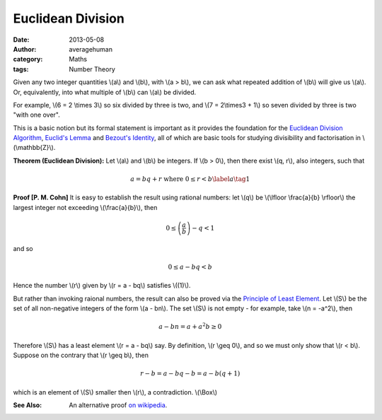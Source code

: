 
Euclidean Division
==================

:date: 2013-05-08
:author: averagehuman
:category: Maths
:tags: Number Theory


Given any two integer quantities \\(a\\) and \\(b\\), with \\(a > b\\), we can
ask what repeated addition of \\(b\\) will give us \\(a\\). Or, equivalently,
into what multiple of \\(b\\) can \\(a\\) be divided.

For example, \\(6 = 2 \\times 3\\) so six divided by three is two, and
\\(7 = 2\\times3 + 1\\) so seven divided by three is two "with one over".

This is a basic notion but its formal statement is important as it provides the foundation
for the `Euclidean Division Algorithm`_, `Euclid's Lemma`_ and `Bezout's Identity`_,
all of which are basic tools for studying divisibility and factorisation
in \\(\\mathbb{Z}\\).


**Theorem (Euclidean Division):** Let \\(a\\) and \\(b\\) be integers. If
\\(b > 0\\), then there exist \\(q, r\\), also integers, such that

.. math::

    a = bq + r  \text{ where } 0 \leq r < b \label{a}\tag{1}

**Proof [P. M. Cohn]** It is easy to establish the result using rational numbers:
let \\(q\\) be \\(\\lfloor \\frac{a}{b} \\rfloor\\) the largest integer not exceeding
\\(\\frac{a}{b}\\), then

.. math::

    0 \leq \left(\frac{a}{b}\right) - q < 1

and so

.. math::

    0 \leq a - bq < b

Hence the number \\(r\\) given by \\(r = a - bq\\) satisfies \\((1)\\).

But rather than invoking raional numbers, the result can also be proved via
the `Principle of Least Element`_. Let \\(S\\) be the
set of all non-negative integers of the form \\(a - bn\\). The set \\(S\\) is not empty
- for example, take \\(n = -a^2\\), then

.. math::

    a - bn = a + a^2b \geq 0

Therefore \\(S\\) has a least element \\(r = a - bq\\) say. By definition, \\(r \\geq 0\\),
and so we must only show that \\(r < b\\). Suppose on the contrary that \\(r \\geq b\\),
then

.. math::

    r - b = a - bq - b = a - b(q +1)

which is an element of \\(S\\) smaller then \\(r\\), a contradiction. \\(\\Box\\)

:See Also: An alternative proof `on wikipedia`_.


.. _Euclid: http://en.wikipedia.org/wiki/Euclid
.. _Euclid's Lemma: {filename}/articles/2013/maths/divisibility-and-euclids-lemma.rst
.. _Bezout's Identity: http://en.wikipedia.org/wiki/B%C3%A9zout%27s_identity
.. _Euclidean Division Algorithm: http://en.wikipedia.org/wiki/Euclidean_algorithm
.. _integer floor: http://en.wikipedia.org/wiki/Floor_and_ceiling_functions
.. _rational numbers: http://en.wikipedia.org/wiki/Rational_number
.. _principle of least element: https://en.wikipedia.org/wiki/Well-order
.. _on wikipedia: http://en.wikipedia.org/wiki/Euclidean_division


